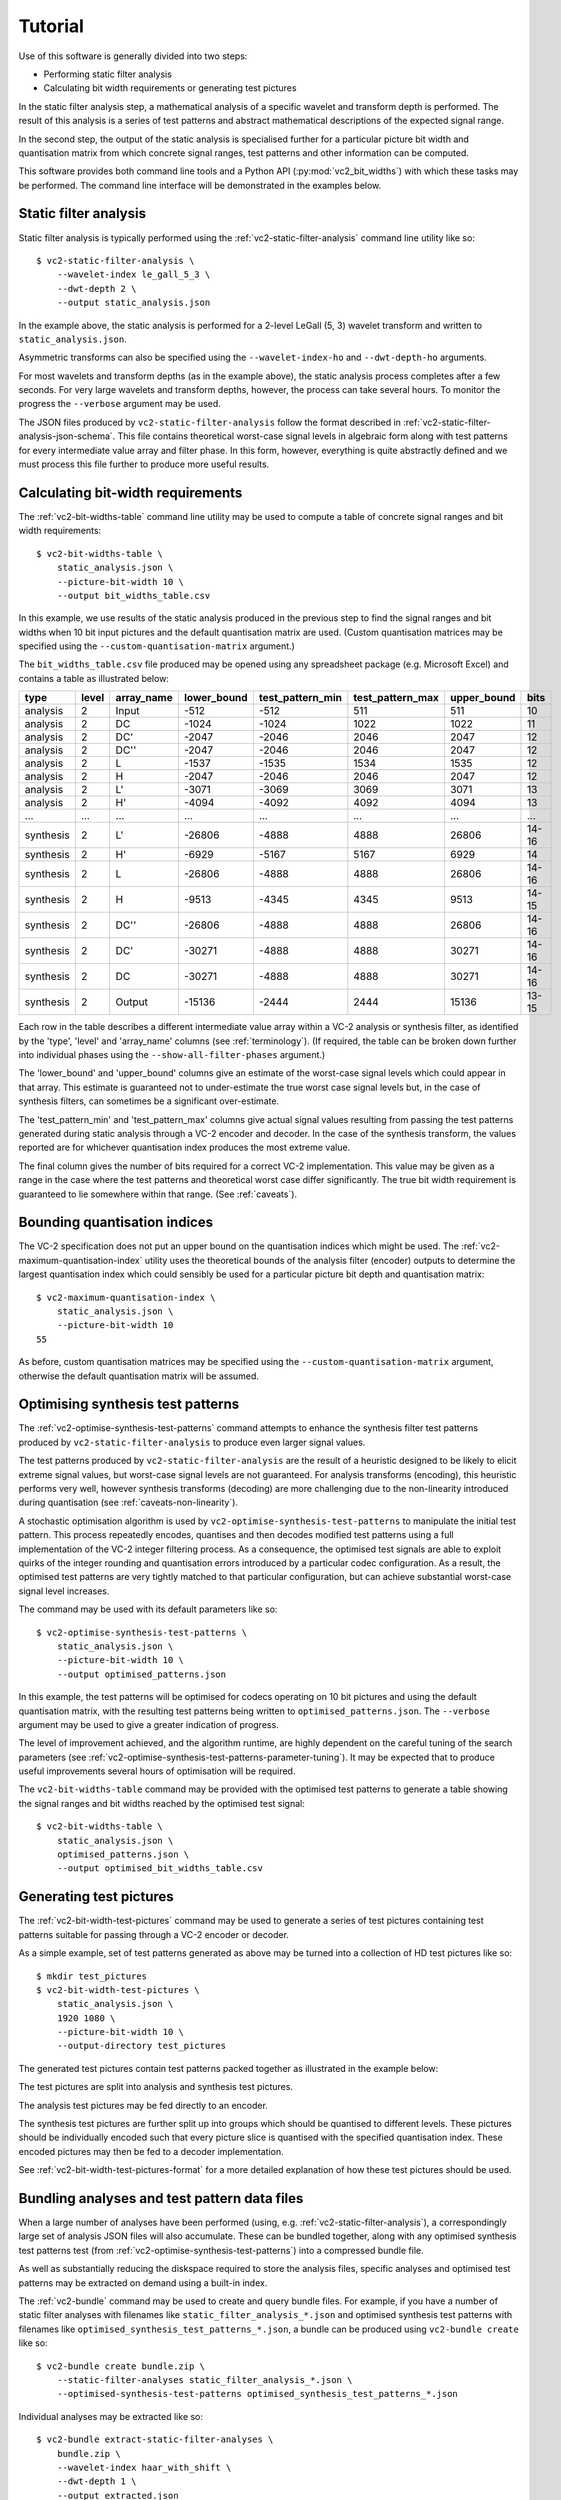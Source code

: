 .. _usage-overview:

Tutorial
========

Use of this software is generally divided into two steps:

* Performing static filter analysis
* Calculating bit width requirements or generating test pictures

In the static filter analysis step, a mathematical analysis of a specific
wavelet and transform depth is performed. The result of this analysis is a
series of test patterns and abstract mathematical descriptions of the expected
signal range.

In the second step, the output of the static analysis is specialised further
for a particular picture bit width and quantisation matrix from which concrete
signal ranges, test patterns and other information can be computed.

This software provides both command line tools and a Python API
(:py:mod:`vc2_bit_widths`) with which these tasks may be performed. The command
line interface will be demonstrated in the examples below.


Static filter analysis
----------------------

Static filter analysis is typically performed using the
:ref:`vc2-static-filter-analysis` command line utility like so::

    $ vc2-static-filter-analysis \
        --wavelet-index le_gall_5_3 \
        --dwt-depth 2 \
        --output static_analysis.json

In the example above, the static analysis is performed for a 2-level LeGall (5,
3) wavelet transform and written to ``static_analysis.json``.

Asymmetric transforms can also be specified using the ``--wavelet-index-ho``
and ``--dwt-depth-ho`` arguments.

For most wavelets and transform depths (as in the example above), the static
analysis process completes after a few seconds. For very large wavelets and
transform depths, however, the process can take several hours. To monitor the
progress the ``--verbose`` argument may be used.

The JSON files produced by ``vc2-static-filter-analysis`` follow the format
described in :ref:`vc2-static-filter-analysis-json-schema`. This file contains
theoretical worst-case signal levels in algebraic form along with test patterns
for every intermediate value array and filter phase. In this form, however,
everything is quite abstractly defined and we must process this file further to
produce more useful results.


Calculating bit-width requirements
----------------------------------

The :ref:`vc2-bit-widths-table` command line utility may be used to compute a
table of concrete signal ranges and bit width requirements::

    $ vc2-bit-widths-table \
        static_analysis.json \
        --picture-bit-width 10 \
        --output bit_widths_table.csv

In this example, we use results of the static analysis produced in the previous
step to find the signal ranges and bit widths when 10 bit input pictures and
the default quantisation matrix are used. (Custom quantisation matrices may be
specified using the ``--custom-quantisation-matrix`` argument.)

The ``bit_widths_table.csv`` file produced may be opened using any spreadsheet
package (e.g. Microsoft Excel) and contains a table as illustrated below:

========== ====== =========== ============ ================= ================= ============ =====
type       level  array_name  lower_bound  test_pattern_min  test_pattern_max  upper_bound  bits
========== ====== =========== ============ ================= ================= ============ =====
analysis   2      Input       -512         -512              511               511          10
analysis   2      DC          -1024        -1024             1022              1022         11
analysis   2      DC'         -2047        -2046             2046              2047         12
analysis   2      DC''        -2047        -2046             2046              2047         12
analysis   2      L           -1537        -1535             1534              1535         12
analysis   2      H           -2047        -2046             2046              2047         12
analysis   2      L'          -3071        -3069             3069              3071         13
analysis   2      H'          -4094        -4092             4092              4094         13
...        ...    ...         ...          ...               ...               ...          ...
synthesis  2      L'          -26806       -4888             4888              26806        14-16
synthesis  2      H'          -6929        -5167             5167              6929         14
synthesis  2      L           -26806       -4888             4888              26806        14-16
synthesis  2      H           -9513        -4345             4345              9513         14-15
synthesis  2      DC''        -26806       -4888             4888              26806        14-16
synthesis  2      DC'         -30271       -4888             4888              30271        14-16
synthesis  2      DC          -30271       -4888             4888              30271        14-16
synthesis  2      Output      -15136       -2444             2444              15136        13-15
========== ====== =========== ============ ================= ================= ============ =====

Each row in the table describes a different intermediate value array within a
VC-2 analysis or synthesis filter, as identified by the 'type', 'level' and
'array_name' columns (see :ref:`terminology`). (If required, the table can be
broken down further into individual phases using the
``--show-all-filter-phases`` argument.)

The 'lower_bound' and 'upper_bound' columns give an estimate of the worst-case
signal levels which could appear in that array. This estimate is guaranteed not
to under-estimate the true worst case signal levels but, in the case of
synthesis filters, can sometimes be a significant over-estimate.

The 'test_pattern_min' and 'test_pattern_max' columns give actual signal values
resulting from passing the test patterns generated during static analysis
through a VC-2 encoder and decoder. In the case of the synthesis transform, the
values reported are for whichever quantisation index produces the most extreme
value.

The final column gives the number of bits required for a correct VC-2
implementation. This value may be given as a range in the case where the test
patterns and theoretical worst case differ significantly. The true bit width
requirement is guaranteed to lie somewhere within that range. (See
:ref:`caveats`).


Bounding quantisation indices
-----------------------------

The VC-2 specification does not put an upper bound on the quantisation indices
which might be used. The :ref:`vc2-maximum-quantisation-index` utility uses the
theoretical bounds of the analysis filter (encoder) outputs to determine the
largest quantisation index which could sensibly be used for a particular
picture bit depth and quantisation matrix::

    $ vc2-maximum-quantisation-index \
        static_analysis.json \
        --picture-bit-width 10
    55

As before, custom quantisation matrices may be specified using the
``--custom-quantisation-matrix`` argument, otherwise the default quantisation
matrix will be assumed.


Optimising synthesis test patterns
----------------------------------

The :ref:`vc2-optimise-synthesis-test-patterns` command attempts to enhance the
synthesis filter test patterns produced by ``vc2-static-filter-analysis`` to
produce even larger signal values.

The test patterns produced by ``vc2-static-filter-analysis`` are the result of
a heuristic designed to be likely to elicit extreme signal values, but
worst-case signal levels are not guaranteed. For analysis transforms
(encoding), this heuristic performs very well, however synthesis transforms
(decoding) are more challenging due to the non-linearity introduced during
quantisation (see :ref:`caveats-non-linearity`).

A stochastic optimisation algorithm is used by
``vc2-optimise-synthesis-test-patterns`` to manipulate the initial test
pattern. This process repeatedly encodes, quantises and then decodes modified
test patterns using a full implementation of the VC-2 integer filtering
process. As a consequence, the optimised test signals are able to exploit
quirks of the integer rounding and quantisation errors introduced by a
particular codec configuration. As a result, the optimised test patterns are
very tightly matched to that particular configuration, but can achieve
substantial worst-case signal level increases.

The command may be used with its default parameters like so::

    $ vc2-optimise-synthesis-test-patterns \
        static_analysis.json \
        --picture-bit-width 10 \
        --output optimised_patterns.json

In this example, the test patterns will be optimised for codecs operating on 10
bit pictures and using the default quantisation matrix, with the resulting test
patterns being written to ``optimised_patterns.json``. The ``--verbose``
argument may be used to give a greater indication of progress.

The level of improvement achieved, and the algorithm runtime, are highly
dependent on the careful tuning of the search parameters (see
:ref:`vc2-optimise-synthesis-test-patterns-parameter-tuning`). It may be
expected that to produce useful improvements several hours of optimisation will
be required.

The ``vc2-bit-widths-table`` command may be provided with the optimised test
patterns to generate a table showing the signal ranges and bit widths reached
by the optimised test signal::

    $ vc2-bit-widths-table \
        static_analysis.json \
        optimised_patterns.json \
        --output optimised_bit_widths_table.csv


Generating test pictures
------------------------

The :ref:`vc2-bit-width-test-pictures` command may be used to generate a series
of test pictures containing test patterns suitable for passing through a VC-2
encoder or decoder.

As a simple example, set of test patterns generated as above may be turned into
a collection of HD test pictures like so::

    $ mkdir test_pictures
    $ vc2-bit-width-test-pictures \
        static_analysis.json \
        1920 1080 \
        --picture-bit-width 10 \
        --output-directory test_pictures

The generated test pictures contain test patterns packed together as
illustrated in the example below:

.. image:: /_static/example_test_picture.png

The test pictures are split into analysis and synthesis test pictures.

The analysis test pictures may be fed directly to an encoder.

The synthesis test pictures are further split up into groups which should be
quantised to different levels. These pictures should be individually encoded
such that every picture slice is quantised with the specified quantisation
index. These encoded pictures may then be fed to a decoder implementation.

See :ref:`vc2-bit-width-test-pictures-format` for a more detailed explanation
of how these test pictures should be used.


Bundling analyses and test pattern data files
---------------------------------------------

When a large number of analyses have been performed (using, e.g.
:ref:`vc2-static-filter-analysis`), a correspondingly large set of analysis
JSON files will also accumulate. These can be bundled together, along with any
optimised synthesis test patterns test (from
:ref:`vc2-optimise-synthesis-test-patterns`) into a compressed bundle file.

As well as substantially reducing the diskspace required to store the analysis
files, specific analyses and optimised test patterns may be extracted on demand
using a built-in index.

The :ref:`vc2-bundle` command may be used to create and query bundle files. For
example, if you have a number of static filter analyses with filenames like
``static_filter_analysis_*.json`` and optimised synthesis test patterns with
filenames like ``optimised_synthesis_test_patterns_*.json``, a bundle can be
produced using ``vc2-bundle create`` like so::

    $ vc2-bundle create bundle.zip \
        --static-filter-analyses static_filter_analysis_*.json \
        --optimised-synthesis-test-patterns optimised_synthesis_test_patterns_*.json

Individual analyses may be extracted like so::

    $ vc2-bundle extract-static-filter-analyses \
        bundle.zip \
        --wavelet-index haar_with_shift \
        --dwt-depth 1 \
        --output extracted.json

And so too can optimised synthesis test patterns::

    $ vc2-bundle extract-optimised-static-synthesis-test-patterns \
        bundle.zip \
        --wavelet-index haar_with_shift \
        --dwt-depth 1 \
        --picture-bit-width 10 \
        --output extracted.json
